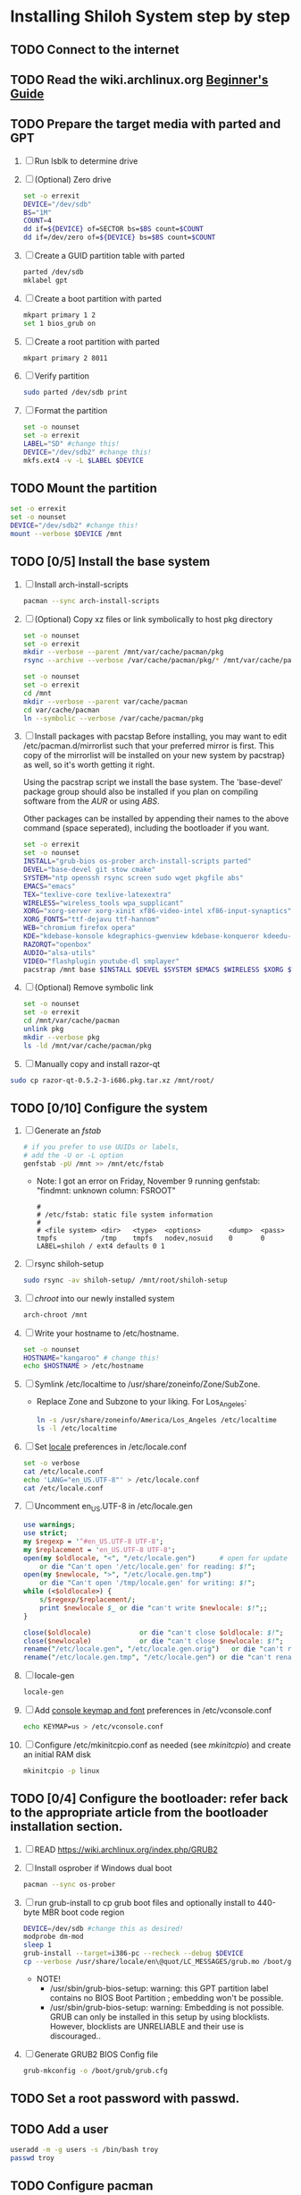 * Installing Shiloh System step by step
** TODO Connect to the internet
** TODO Read the wiki.archlinux.org [[https://wiki.archlinux.org/index.php/Beginners'_Guide][Beginner's Guide]]
** TODO Prepare the target media with parted and GPT
1. [ ] Run lsblk to determine drive   
2. [ ] (Optional) Zero drive
   #+BEGIN_SRC sh :tangle bin/partition/zero-the-drive.sh :shebang #!/bin/bash
     set -o errexit
     DEVICE="/dev/sdb"
     BS="1M"
     COUNT=4
     dd if=${DEVICE} of=SECTOR bs=$BS count=$COUNT
     dd if=/dev/zero of=${DEVICE} bs=$BS count=$COUNT
   #+END_SRC
3. [ ] Create a GUID partition table with parted
   #+BEGIN_SRC sh
     parted /dev/sdb
     mklabel gpt
   #+END_SRC
4. [ ] Create a boot partition with parted
   #+BEGIN_SRC sh
   mkpart primary 1 2
   set 1 bios_grub on
   #+END_SRC
5. [ ] Create a root partition with parted
   #+BEGIN_SRC sh
     mkpart primary 2 8011
   #+END_SRC
6. [ ] Verify partition
   #+BEGIN_SRC sh
     sudo parted /dev/sdb print
   #+END_SRC
7. [ ] Format the partition
   #+BEGIN_SRC sh :tangle bin/partition/format-the-partion.sh :shebang #!/bin/bash
     set -o nounset
     set -o errexit
     LABEL="SD" #change this!
     DEVICE="/dev/sdb2" #change this!
     mkfs.ext4 -v -L $LABEL $DEVICE
   #+END_SRC
** TODO Mount the partition
#+begin_src sh :tangle bin/partition/mount-the-partition.sh :shebang #!/bin/bash
set -o errexit
set -o nounset
DEVICE="/dev/sdb2" #change this!
mount --verbose $DEVICE /mnt
#+end_src
** TODO [0/5] Install the base system
1. [ ] Install arch-install-scripts
   #+begin_src sh
     pacman --sync arch-install-scripts
   #+end_src
2. [ ] (Optional) Copy xz files or link symbolically to host pkg directory
   #+begin_src sh :tangle bin/optional/copy-existing-pkg-cache :shebang #!/bin/bash
     set -o nounset
     set -o errexit
     mkdir --verbose --parent /mnt/var/cache/pacman/pkg
     rsync --archive --verbose /var/cache/pacman/pkg/* /mnt/var/cache/pacman/pkg
   #+end_src
   #+begin_src sh :tangle bin/optional/link-existing-pkg-cache :shebang #!/bin/bash
     set -o nounset
     set -o errexit
     cd /mnt
     mkdir --verbose --parent var/cache/pacman
     cd var/cache/pacman
     ln --symbolic --verbose /var/cache/pacman/pkg
   #+end_src
3. [ ] Install packages with pacstap
   Before installing, you may want to edit /etc/pacman.d/mirrorlist such that your
   preferred mirror is first. This copy of the mirrorlist will be installed on your
   new system by pacstrap} as well, so it's worth getting it right.
   
   Using the pacstrap script we install the base system. The 'base-devel' package group
   should also be installed if you plan on compiling software from the [[AUR]] or using [[ABS]].
 
   Other packages can be installed by appending their names to the above command (space
   seperated), including the bootloader if you want.
   
   #+BEGIN_SRC sh :tangle bin/pacstrap.sh :shebang #!/bin/bash
     set -o errexit
     set -o nounset
     INSTALL="grub-bios os-prober arch-install-scripts parted"
     DEVEL="base-devel git stow cmake"
     SYSTEM="ntp openssh rsync screen sudo wget pkgfile abs"
     EMACS="emacs"
     TEX="texlive-core texlive-latexextra"
     WIRELESS="wireless_tools wpa_supplicant"
     XORG="xorg-server xorg-xinit xf86-video-intel xf86-input-synaptics"
     XORG_FONTS="ttf-dejavu ttf-hannom"
     WEB="chromium firefox opera"
     KDE="kdebase-konsole kdegraphics-gwenview kdebase-konqueror kdeedu-kstars"
     RAZORQT="openbox"
     AUDIO="alsa-utils"
     VIDEO="flashplugin youtube-dl smplayer"
     pacstrap /mnt base $INSTALL $DEVEL $SYSTEM $EMACS $WIRELESS $XORG $WEB $KDE $RAZORQT $AUDIO $VIDEO $XORG_FONTS
   #+END_SRC  
4. [ ] (Optional) Remove symbolic link
   #+begin_src sh :tangle bin/optional/remove-link-to-pkg-cache-remove :shebang #!/bin/bash
     set -o nounset
     set -o errexit
     cd /mnt/var/cache/pacman
     unlink pkg
     mkdir --verbose pkg
     ls -ld /mnt/var/cache/pacman/pkg
   #+end_src
5. [ ] Manually copy and install razor-qt
#+BEGIN_SRC sh
sudo cp razor-qt-0.5.2-3-i686.pkg.tar.xz /mnt/root/
#+END_SRC

** TODO [0/10] Configure the system
1. [ ] Generate an [[fstab]]
   #+BEGIN_SRC sh :tangle bin/configure/fstab.sh :shebang #!/bin/bash
     # if you prefer to use UUIDs or labels,
     # add the -U or -L option
     genfstab -pU /mnt >> /mnt/etc/fstab
   #+END_SRC
   - Note: I got an error on Friday, November 9 running genfstab: "findmnt: unknown column: FSROOT"
   #+BEGIN_EXAMPLE
     # 
     # /etc/fstab: static file system information
     #
     # <file system> <dir>   <type>  <options>       <dump>  <pass>
     tmpfs           /tmp    tmpfs   nodev,nosuid    0       0
     LABEL=shiloh / ext4 defaults 0 1
   #+END_EXAMPLE
2. [ ] rsync shiloh-setup
   #+BEGIN_SRC sh
     sudo rsync -av shiloh-setup/ /mnt/root/shiloh-setup
   #+END_SRC
3. [ ] [[chroot]] into our newly installed system
   #+BEGIN_SRC sh
     arch-chroot /mnt
   #+END_SRC
4. [ ] Write your hostname to /etc/hostname.
   #+BEGIN_SRC sh :tangle bin/configure/hostname.sh :shebang #!/bin/bash
     set -o nounset
     HOSTNAME="kangaroo" # change this!
     echo $HOSTNAME > /etc/hostname
   #+END_SRC
5. [ ] Symlink /etc/localtime to /usr/share/zoneinfo/Zone/SubZone.
   - Replace Zone and Subzone to your liking. For Los_Angeles:
     #+BEGIN_SRC sh :tangle bin/configure/timezone.sh :shebang #!/bin/bash
       ln -s /usr/share/zoneinfo/America/Los_Angeles /etc/localtime
       ls -l /etc/localtime
     #+END_SRC   
6. [ ] Set [[https://wiki.archlinux.org/index.php/Locale#Setting_system-wide_locale][locale]] preferences in /etc/locale.conf
   #+BEGIN_SRC sh :tangle bin/configure/locale.sh :shebang #!/bin/bash
     set -o verbose
     cat /etc/locale.conf
     echo 'LANG="en_US.UTF-8"' > /etc/locale.conf
     cat /etc/locale.conf
   #+END_SRC
7. [ ] Uncomment en_US.UTF-8 in /etc/locale.gen
   #+begin_src perl :tangle bin/configure/locale-gen.pl :shebang #!/usr/bin/env perl
     use warnings;
     use strict;
     my $regexp = '^#en_US.UTF-8 UTF-8';
     my $replacement = 'en_US.UTF-8 UTF-8';
     open(my $oldlocale, "<", "/etc/locale.gen")      # open for update
         or die "Can't open '/etc/locale.gen' for reading: $!";
     open(my $newlocale, ">", "/etc/locale.gen.tmp")
         or die "Can't open '/tmp/locale.gen' for writing: $!";
     while (<$oldlocale>) {
         s/$regexp/$replacement/;
         print $newlocale $_ or die "can't write $newlocale: $!";;
     }
     
     close($oldlocale)            or die "can't close $oldlocale: $!";
     close($newlocale)            or die "can't close $newlocale: $!";
     rename("/etc/locale.gen", "/etc/locale.gen.orig")   or die "can't rename /etc/locale.gen /etc/locale.gen.orig: $!";
     rename("/etc/locale.gen.tmp", "/etc/locale.gen") or die "can't rename /etc/locale.gen.tmp /etc/locale.gen: $!";
   #+end_src
8. [ ] locale-gen
    #+BEGIN_SRC sh
      locale-gen
    #+END_SRC
9. [ ] Add [[https://wiki.archlinux.org/index.php/KEYMAP][console keymap and font]] preferences in /etc/vconsole.conf
   #+BEGIN_SRC sh :tangle bin/configure/vconsole.sh :shebang #!/bin/bash
     echo KEYMAP=us > /etc/vconsole.conf
   #+END_SRC
10. [ ] Configure /etc/mkinitcpio.conf as needed (see [[mkinitcpio]]) and create an initial RAM disk
    #+BEGIN_SRC sh :tangle bin/configure/mkinitcpio.sh :shebang #!/bin/bash
      mkinitcpio -p linux
    #+END_SRC
** TODO [0/4] Configure the bootloader: refer back to the appropriate article from the bootloader installation section.
1. [ ] READ https://wiki.archlinux.org/index.php/GRUB2
2. [ ] Install osprober if Windows dual boot
   #+begin_src sh
     pacman --sync os-prober
   #+end_src
3. [ ] run grub-install to cp grub boot files and optionally install to 440-byte MBR boot code region
   #+BEGIN_SRC sh :tangle bin/configure/grub-install.sh :shebang #!/bin/bash
     DEVICE=/dev/sdb #change this as desired!
     modprobe dm-mod
     sleep 1
     grub-install --target=i386-pc --recheck --debug $DEVICE
     cp --verbose /usr/share/locale/en\@quot/LC_MESSAGES/grub.mo /boot/grub/locale/en.mo
   #+END_SRC
   - NOTE!
     + /usr/sbin/grub-bios-setup: warning: this GPT partition label contains no BIOS Boot Partition
       ; embedding won't be possible.
     + /usr/sbin/grub-bios-setup: warning: Embedding is not possible.  GRUB can only be installed in
       this setup by using blocklists.  However, blocklists are UNRELIABLE and their use is discouraged..
4. [ ] Generate GRUB2 BIOS Config file
   #+BEGIN_SRC sh :tangle bin/configure/grub-cfg.sh :shebang #!/bin/bash
     grub-mkconfig -o /boot/grub/grub.cfg
   #+END_SRC
** TODO Set a root password with passwd.
** TODO Add a user
   #+BEGIN_SRC sh :tangle bin/configure/adduser.sh :shebang #!/bin/bash
     useradd -m -g users -s /bin/bash troy
     passwd troy
   #+END_SRC   
** TODO Configure pacman
Edit /etc/pacman.conf and configure pacman's options, also enabling the repositories you need.

See [[Pacman]] and [[Official Repositories]] for details.

== Update the system ==
At this point you should update your system.

See [[Pacman#Upgrading packages|Upgrading packages]] for instructions.

== Add a user ==
Finally, add a normal user as described in [[Users and Groups#User management|User management]].

Your new Arch Linux base system is now a functional GNU/Linux environment: you can proceed to [[Beginners' Guide/Extra]] for customization suggestions.

** TODO Sudo
#+BEGIN_SRC perl :tangle bin/configure/sudo.pl :shebang #!/usr/bin/env perl
use warnings;
use strict;

print "User? ";
chomp(my $user = <STDIN>);

open ( my $out, '>>', '/etc/sudoers' );
print $out <<"END";
### Following lines added by sudo.pl
# Defaults specification
Defaults:troy timestamp_timeout=-1
Defaults !tty_tickets
# User privilege specification
root	ALL=(ALL) ALL
$user	ALL=(ALL) ALL
END

sub run_command {
    my $command = shift;
    print "=> $command\n";
    system $command;
}

#+END_SRC
** TODO Unmount and reboot
If you are still in the chroot environment type exit or press Ctrl+D in order to exit.
Earlier we mounted the partitions under /mnt. In this step we will unmount them:
#+begin_src sh
umount /mnt/{boot,home,}
#+end_src

Now reboot and then login into the new system with the root account.
* Disk partioning documentation
* Bootloader documentation
